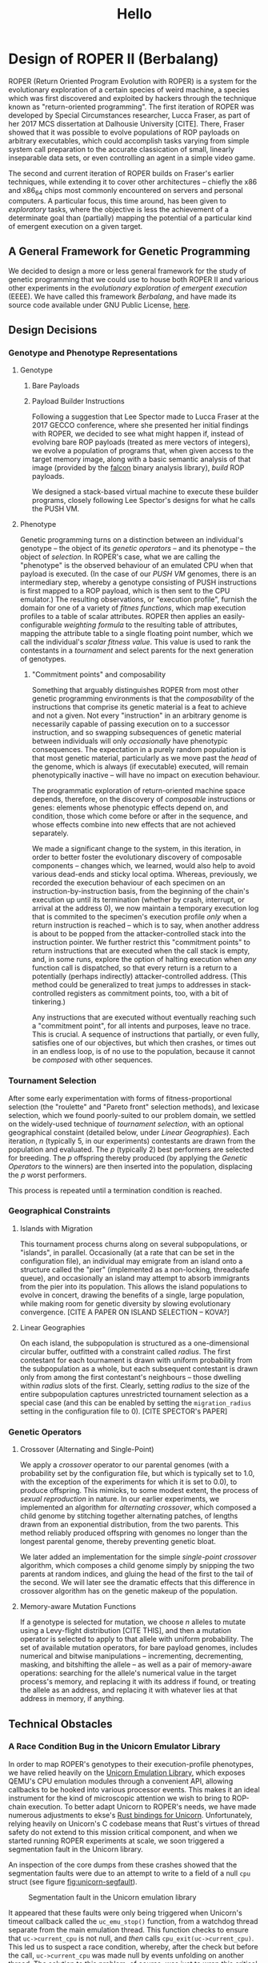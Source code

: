 #+TITLE: Hello

* Design of ROPER II (Berbalang)

ROPER (Return Oriented Program Evolution with ROPER) is a system for the evolutionary exploration of a certain species of weird machine, a species which was first discovered and exploited by hackers through the technique known as "return-oriented programming". The first iteration of ROPER was developed by Special Circumstances researcher, Lucca Fraser, as part of her 2017 MCS dissertation at Dalhousie University [CITE]. There, Fraser showed that it was possible to evolve populations of ROP payloads on arbitrary executables, which could accomplish tasks varying from simple system call preparation to the accurate classication of small, linearly inseparable data sets, or even controlling an agent in a simple video game.

The second and current iteration of ROPER builds on Fraser's earlier techniques, while extending it to cover other architectures -- chiefly the x86 and x86_64 chips most commonly encountered on servers and personal computers. A particular focus, this time around, has been given to /exploratory/ tasks, where the objective is less the achievement of a determinate goal than (partially) mapping the potential of a particular kind of emergent execution on a given target.

** A General Framework for Genetic Programming

We decided to design a more or less general framework for the study of genetic programming that we could use to house both ROPER II and various other experiments in the /evolutionary exploration of emergent execution/ (EEEE). We have called this framework /Berbalang/, and have made its source code available under GNU Public License, [[https://github.com/oblivia-simplex/berbalang][here]].  

** Design Decisions

*** Genotype and Phenotype Representations

**** Genotype

***** Bare Payloads


***** Payload Builder Instructions

Following a suggestion that Lee Spector made to Lucca Fraser at the 2017 GECCO conference, where she presented her initial findings with ROPER, we decided to see what might happen if, instead of evolving bare ROP payloads (treated as mere vectors of integers), we evolve a population of programs that, when given access to the target memory image, along with a basic semantic analysis of that image (provided by the [[https://github.com/falconre/falcon][falcon]] binary analysis library), /build/ ROP payloads. 

We designed a stack-based virtual machine to execute these builder programs, closely following Lee Spector's designs for what he calls the PUSH VM.

**** Phenotype

Genetic programming turns on a distinction between an individual's genotype -- the object of its [[Genetic Operators][genetic operators]] -- and its phenotype -- the object of [[Tournament Selection][selection]]. In ROPER's case, what we are calling the "phenotype" is the observed behaviour of an emulated CPU when that payload is executed. (In the case of our [[Payload Builder Instructions][PUSH VM]] genomes, there is an intermediary step, whereby a genotype consisting of PUSH instructions is first mapped to a ROP payload, which is then sent to the CPU emulator.) The resulting observations, or "execution profile", furnish the domain for one of a variety of /fitnes functions/, which map execution profiles to a table of scalar attributes. ROPER then applies an easily-configurable /weighting formula/ to the resulting table of attributes, mapping the attribute table to a single floating point number, which we call the individual's /scalar fitness value/. This value is used to rank the contestants in a [[Tournament Selection][tournament]] and select parents for the next generation of genotypes.

***** "Commitment points" and composability

Something that arguably distinguishes ROPER from most other genetic programming environments is that the /composability/ of the instructions that comprise its genetic material is a feat to achieve and not a given. Not every "instruction" in an arbitrary genome is necessarily capable of passing execution on to a successor instruction, and so swapping subsequences of genetic material between individuals will only /occasionally/ have phenotypic consequences. The expectation in a purely random population is that most genetic material, particularly as we move past the /head/ of the genome, which is always (if executable) executed, will remain phenotypically inactive -- will have no impact on execution behaviour.

The programmatic exploration of return-oriented machine space depends, therefore, on the discovery of /composable/ instructions or genes: elements whose phenotypic effects depend on, and condition, those which come before or after in the sequence, and whose effects combine into new effects that are not achieved separately.

We made a significant change to the system, in this iteration, in order to better foster the evolutionary discovery of composable components -- changes which, we learned, would also help to avoid various dead-ends and sticky local optima. Whereas, previously, we recorded the execution behaviour of each specimen on an instruction-by-instruction basis, from the beginning of the chain's execution up until its termination (whether by crash, interrupt, or arrival at the address 0), we now maintain a temporary execution log that is commited to the specimen's execution profile /only/ when a return instruction is reached -- which is to say, when another address is about to be popped from the attacker-controlled stack into the instruction pointer. We further restrict this "commitment points" to return instructions that are executed when the call stack is empty, and, in some runs, explore the option of halting execution when /any/ function call is dispatched, so that every return is a return to a potentially (perhaps indirectly) attacker-controlled address. (This method could be generalized to treat jumps to addresses in stack-controlled registers as commitment points, too, with a bit of tinkering.)

Any instructions that are executed without eventually reaching such a "commitment point", for all intents and purposes, leave no trace. This is crucial. A sequence of instructions that partially, or even fully, satisfies one of our objectives, but which then crashes, or times out in an endless loop, is of no use to the population, because it cannot be /composed/ with other sequences.

*** Tournament Selection

After some early experimentation with forms of fitness-proportional selection (the "roulette" and "Pareto front" selection methods), and lexicase selection, which we found poorly-suited to our problem domain, we settled on the widely-used technique of /tournament selection/, with an optional geographical constaint (detailed below, under [[Linear Geographies]]). Each iteration, /n/ (typically 5, in our experiments) contestants are drawn from the population and evaluated. The /p/ (typically 2) best performers are selected for breeding. The /p/ offspring thereby produced (by applying the [[Genetic Operators]] to the winners) are then inserted into the population, displacing the /p/ worst performers. 

This process is repeated until a termination condition is reached.

*** Geographical Constraints

**** Islands with Migration

This tournament process churns along on several subpopulations, or "islands", in parallel. Occasionally (at a rate that can be set in the configuration file), an individual may emigrate from an island onto a structure called the "pier" (implemented as a non-locking, threadsafe queue), and occasionally an island may attempt to absorb immigrants from the pier into its population. This allows the island populations to evolve in concert, drawing the benefits of a single, large population, while making room for genetic diversity by slowing evolutionary convergence. [CITE A PAPER ON ISLAND SELECTION -- KOVA?]

**** Linear Geographies

On each island, the subpopulation is structured as a one-dimensional circular buffer, outfitted with a constraint called /radius/. The first contestant for each tournament is drawn with uniform probability from the subpopulation as a whole, but each subsequent contestant is drawn only from among the first contestant's neighbours -- those dwelling within /radius/ slots of the first. Clearly, setting /radius/ to the size of the entire subpopulation captures unrestricted tournament selection as a special case (and this can be enabled by setting the ~migration_radius~ setting in the configuration file to 0). [CITE SPECTOR's PAPER]

*** Genetic Operators

**** Crossover (Alternating and Single-Point)
     
We apply a /crossover/ operator to our parental genomes (with a probability set by the configuration file, but which is typically set to 1.0, with the exception of the experiments for which it is set to 0.0), to produce offspring. This mimicks, to some modest extent, the process of /sexual reproduction/ in nature. In our earlier experiments, we implemented an algorithm for /alternating crossover/, which composed a child genome by stitching together alternating patches, of lengths drawn from an exponential distribution, from the two parents. This method reliably produced offspring with genomes no longer than the longest parental genome, thereby preventing genetic bloat. 

We later added an implementation for the simple /single-point crossover/ algorithm, which composes a child genome simply by snipping the two parents at random indices, and gluing the head of the first to the tail of the second. We will later see the dramatic effects that this difference in crossover algorithm has on the genetic makeup of the population.

**** Memory-aware Mutation Functions

If a genotype is selected for mutation, we choose /n/ alleles to mutate using a Levy-flight distribution [CITE THIS], and then a mutation operator is selected to apply to that allele with uniform probability. The set of available mutation operators, for bare payload genomes, includes numerical and bitwise manipulations -- incrementing, decrementing, masking, and bitshifting the allele -- as well as a pair of memory-aware operations: searching for the allele's numerical value in the target process's memory, and replacing it with its address if found, or treating the allele as an address, and replacing it with whatever lies at that address in memory, if anything. 

** Technical Obstacles
*** A Race Condition Bug in the Unicorn Emulator Library

In order to map ROPER's genotypes to their execution-profile phenotypes, we have relied heavily on the [[https://github.com/oblivia-simplex/unicorn][Unicorn Emulation Library]], which exposes QEMU's CPU emulation modules through a convenient API, allowing callbacks to be hooked into various processor events. This makes it an ideal instrument for the kind of microscopic attention we wish to bring to ROP-chain execution. To better adapt Unicorn to ROPER's needs, we have made numerous adjustments to ekse's [[https://github.com/oblivia-simplex/unicorn-rs][Rust bindings for Unicorn]]. Unfortunately, relying heavily on Unicorn's C codebase means that Rust's virtues of thread safety do not extend to this mission critical component, and when we started running ROPER experiments at scale, we soon triggered a segmentation fault in the Unicorn library. 

An inspection of the core dumps from these crashes showed that the segmentation faults were due to an attempt to write to a field of a null ~cpu~ struct (see figure [[fig:unicorn-segfault]]).

#+CAPTION: Segmentation fault in the Unicorn emulation library
#+NAME: fig:unicorn-segfault
[[../img/unicorn_segfault.png]]


It appeared that these faults were only being triggered when Unicorn's timeout callback called the ~uc_emu_stop()~ function, from a watchdog thread separate from the main emulation thread. This function checks to ensure that ~uc->current_cpu~ is not null, and /then/ calls ~cpu_exit(uc->current_cpu)~. This led us to suspect a race condition, whereby, after the check but before the call, ~uc->current_cpu~ was made null by events unfolding on another thread. The solution to this problem, of course, was just to wrap this critical section of code in a mutex lock:

#+BEGIN_SRC c
pthread_mutex_lock(&EMU_STOP_MUTEX);
if (uc->current_cpu) {
  // exit the current TB
  cpu_exit(uc->current_cpu);
}
pthread_mutex_unlock(&EMU_STOP_MUTEX);
#+END_SRC

Once we made this patch to the library, the segfaults disappeared.

* Experiments

** Sexual Reproduction and Composability


In "A Mixability Theory for the Role of Sex in Evolution," Adi Livnat et al. ask what selective pressures might account for the ubiquity of sexual reproduction in nature:

#+BEGIN_QUOTE
We develop a measure, [mixability], which represents the genome-wide ability of alleles to perform well across different combinations. Using numerical iterations within a classical population-genetic framework, we find that sex favors the increase in [mixability] in a highly robust manner. Furthermore, we expose the mechanism underlying this effect and find that it operates during the evolutionary transient, which has been studied relatively little. We also find that the breaking down of highly favourable gene combinations is an integral part of this mechanism. Therefore, if the roles of sex involves selection not for the best combinations of genes, as would be registered by [fitness], but for genes that are favourable in many different combinations, as is registered by [mixability], then the breaking down of highly favourable combinations does not necessarily pose a problem. 
#+END_QUOTE

We expect that the domain of ROP chain evolution might prove to be an interesting case by which to test Livnat's theory, particularly given that the evolution of ROP chains from a soup of random addresses places the problem of composability and mixability front and centre. In traditional genetic programming environments, the composability of instructions is more or less assured /a priori/. Here, by contrast, maintaining control over the flow of execution is an achievement to be won. 

A simple, somewhat crude measure of how composable the alleles circulating in a population are can be found in the number of return instructions each specimen executes on average, since these mark the points at which various strings of alleles can be composed. (This measure can be deceived by specimens which create return-loops for themselves, whereby a gadget pushes its own address onto the stack before executing ~ret~. But there is no prima facie reason to expect looping behaviour to be more common in sexual populations than asexual ones.)

*** TODO: we should also perform post-mortem analyses of mixability  :noexport:
using the metric explained in the paper. get the average fitness of every specimen containing an /executed/ copy of the allele. BUT consider this: an allele that solves the problem in one stroke is highly mixable by this definition. This isn't a bug with the definition, really, but it should affect how we think of it as "playing well with others". If we didn't make the changes we made to the way execution traces are committed, then this property would describe many of our crashing local optima traps.


 --- points to mention, all well-illustrated with graphs

 - circulation of alleles
 - correlation with return counts
 - alternating vs one-point crossover


*** Comparing Crossover and Asexual Reproduction with a Code-Coverage Fitness Function

 We conjecture that crossover, whether single-point or alternating, induces an implicit selection for highly composable genetic sequences, which is to say, genetic sequences that can be easily combined with others to achieve various complex phenotypic phenomena (execution behaviours). We believe that this should result, among other things, in a higher number of executed ~ret~ instructions in sexually-reproductive populations. This is because /returns/ are the simplest way to maintain control over the flow of execution, from one gadget to another. A pressure for the selection of composable units, which can potentially contribute to the fulfillment of the objective function no matter where they appear in an individual's genetic sequence, should therefore steer us towards ~ret~-terminated gadgets.

 We focussed, here, on populations subjected to the code coverage fitness function, where an individual's fitness is simply proportionate to the number of unique addresses it visits during its execution. This coverage ratio can be a little misleading, when taken in isolation. It's nothing more than the size of the set of bytes executed divided by the total number of executable bytes, but there's no guarantee that all of the bytes in memory flagged with an executable permission are indeed executable in fact. The score also neglects to take into consideration the step and time limits placed on the emulator, which set an implicit  upper bound on the code coverage score that's even possible for a given run. It nevertheless serves as a point of comparison between specimens in the same batch, and places an easily understood selective pressure on the evolving population.


*** Parameters

The following settings were common to every trial in this experiment:

| Setting                |                       Value |
|------------------------+-----------------------------|
| number of islands      |                           8 |
| max initial length     |                         500 |
| min initial length     |                         450 |
| island population size |                        1024 |
| tournament size        |                           5 |
| number of parents      |                           2 |
| number of offspring    |                           2 |
| geographic radius      |                          10 |
| migration rate         |                        0.01 |
| initial soup size      |                     0x40000 |
| binary                 | OpenSSH_6.8p1 sshd for i386 |
| max emulator steps     |                      0x2000 |
| max emulator time      |              5 milliseconds |
| emulator stack size    |                      0x1000 |
| allow function calls   |                          no |
| fitness function       |               code coverage |
| weighting              |        1.0 - code\_coverage |
| number of epochs       |                         250 |
 
In the asexual trials, we have the following settings:

| Setting        | Value |
|----------------+-------|
| crossover rate |   0.0 |
| mutation rate  |   1.0 |

And in the alternating and single-point crossover trials, we have:

| Setting        | Value |
|----------------+-------|
| crossover rate |   1.0 |
| mutation rate  |  0.03 |

As a secondary axis of variation, we seeded /half/ the populations with gadgets harvested by the popular tool, [[https://github.com/JonathanSalwan/ROPgadget][ROPgadget]], and seeded the other half with randomly generated addresses, with no prior check to ensure that those addresses resolved to composable gadgets.

This gave us six different configurations, and we ran three trials for each, giving us a total of 18 trials total. In the discussion below, we will present plots from the first of each of these triplets of trials, which we judged to be representative of the patterns observed. The remaining plots can be found in our [[https://github.com/oblivia-simplex/berbalang/][github repository]].

The build of berbalang used was compiled from commit ~4f59161~ of the ~master~ branch.


*** Results

**** Return Count

These experiments bore out our hypothesis on return counts, in part. The mean count of returns per individual execution in the asexual, randomly-seeded (fig. [[fig:ret_count-asexual]]) /and/ the ROPgadget-seeded populations (fig. [[fig:ret_count-asexual-ropgadget]]), over the course of 250 epochs, rarely exceeded 2 or 3. For randomly-seeded populations equipped with single-point crossover (fig. [[fig:ret_count-crossover]]), the mean return count was frequently double that, ranging between 4 and 7 across the three trials. The single-point crossover populations seeded with ROPgadget-harvested addresses (fig. [[fig:ret_count-crossover-ropgadget]]) showed mean return counts as high as 81, in one case, and between 12 and 15 in the other two. It's interesting to reflect that our asexual populations were unable to extract much benefit at all from these ROPgadget harvest initializations -- it seems likely that the high mutation rate in those populations had something to do with this. 

It may be interesting to conduct another series of experiments in which crossover is replaced with some form of permutating, rather than point, mutation, which would rearrange (and perhaps even duplicate or delete) alleles, but which would not lead to a higher degree of allele damage than we already get in sexual populations.

We were surprised by how weakly the populations equipped with alternating crossover performed. In most respects, they differed very little from the asexual populations: a maximum mean return count between 2 and 3, after 250 epochs, in the randomly-seeded populations (fig. [[fig:ret_count-alt]]), and between 4 and 5.5 in the ROPgadget-seeded populations (fig. [[fig:ret_count-alt-ropgadget]]).

Plots illustrating mean return counts, along with standard deviations, for each of these six configurations are shown below, grouped by reproductive type. Additional plots can be found in our [[https://github.com/oblivia-simplex/berbalang][github repository]].

***** Asexual reproduction

#+CAPTION: Return count in a population reproducing asexually, seeded with random addresses
#+NAME: fig:ret_count-asexual
[[../img/plots_for_code_coverage_sex_experiment/behemoth-sshd_x86_codecov_random_no_sex-0__ret_count_mean.png]]  

#+CAPTION: Return count in a population reproducing asexually, seeded with harvested addresses
#+NAME: fig:ret_count-asexual-ropgadget
[[../img/plots_for_code_coverage_sex_experiment/behemoth-sshd_x86_codecov_ropgadget_no_sex-0__ret_count_mean.png]]  

***** Alternating crossover

#+CAPTION: Return count in a population reproducing by alternating crossover, seeded with random addresses
#+NAME: fig:ret_count-alt
[[../img/plots_for_code_coverage_sex_experiment/behemoth-sshd_x86_codecov_random_alt-0__ret_count_mean.png]]

#+CAPTION: Return count in a population reproducing by alternating crossover, seeded with harvested addresses
#+NAME: fig:ret_count-alt-ropgadget
[[../img/plots_for_code_coverage_sex_experiment/behemoth-sshd_x86_codecov_ropgadget_alt-0__ret_count_mean.png]]

***** Single-point crossover

#+CAPTION: Return count in a population reproducing by single-point crossover, seeded with random addresses
#+NAME: fig:ret_count-crossover
[[../img/plots_for_code_coverage_sex_experiment/behemoth-sshd_x86_codecov_random-0__ret_count_mean.png]]

#+CAPTION: Return count in a population reproducing by single-point crossover, seeded with harvested addresses
#+NAME: fig:ret_count-crossover-ropgadget
[[../img/plots_for_code_coverage_sex_experiment/behemoth-sshd_x86_codecov_ropgadget-0__ret_count_mean.png]]


**** Code Coverage

We see a similar distribution of values when it comes to mean code coverage, in these populations. Single-point crossover (figs.  [[fig:codecov-crossover]], [[fig:codecov-crossover-ropgadget]]) outperformed both alternating crossover (figs. [[fig:codecov-alt]], [[fig:codecov-alt-ropgadget]]) and asexual (figs. [[fig:codecov-asexual]], [[fig:codecov-asexual-ropgadget]]) populations by a factor of 3. This is more or less what we would expect, given the mean return count measurements.

#+CAPTION: Code coverage in a population reproducing asexually, seeded with random addresses
#+NAME: fig:codecov-asexual
[[../img/plots_for_code_coverage_sex_experiment/behemoth-sshd_x86_codecov_random_no_sex-0__code_coverage_mean.png]]

#+CAPTION: Code coverage in a population reproducing asexually, seeded with harvested addresses
#+NAME: fig:codecov-asexual-ropgadget
[[../img/plots_for_code_coverage_sex_experiment/behemoth-sshd_x86_codecov_ropgadget_no_sex-0__code_coverage_mean.png]]

#+CAPTION: Code coverage in a population reproducing by alternating crossover, seeded with random addresses
#+NAME: fig:codecov-alt
[[../img/plots_for_code_coverage_sex_experiment/behemoth-sshd_x86_codecov_random_alt-0__code_coverage_mean.png]]

#+CAPTION: Code coverage in a population reproducing by alternating crossover, seeded with harvested addresses
#+NAME: fig:codecov-alt-ropgadget
[[../img/plots_for_code_coverage_sex_experiment/behemoth-sshd_x86_codecov_ropgadget_alt-0__code_coverage_mean.png]]

#+CAPTION: Code coverage in a population reproducing by single-point crossover, seeded with random addresses
#+NAME: fig:codecov-crossover
[[../img/plots_for_code_coverage_sex_experiment/behemoth-sshd_x86_codecov_random-0__code_coverage_mean.png]]

#+CAPTION: Code coverage in a population reproducing by single-point crossover, seeded with harvested addresses
#+NAME: fig:codecov-crossover-ropgadget
[[../img/plots_for_code_coverage_sex_experiment/behemoth-sshd_x86_codecov_ropgadget-0__code_coverage_mean.png]]



**** Allele Circulation

If we turn our attention to the circulation of alleles through the population, and ask how common it is, under each of these configurations, for certain alleles to reappear in a variety of genetic contexts. The following plots display a curve for each allele that appears 100 or more times in the individuals contained in a sliding window over the population, across 250 epochs. In these plots, we focus our attention on a single island subpopulation at a time, to avoid cluttering things more than we need to.

In the asexual populations (see figures [[fig:allele-circulation-asexual]] and [[fig:allele-circulation-asexual-ropgadget]]), we occasionally see a handful of alleles achieve prominent fixation in the population, their trajectories wisping out from the baseline churn of genetic material -- a handful, but not many. 

In the populations reproducing through alternating crossover (figs. [[fig:allele-circulation-alt]], [[fig:allele-circulation-alt-ropgadget]]), we, perhaps surprisingly, see even fewer alleles /dramatically/ separate themselves from the low-frequency genetic churn, but we see many more hovering at the 500-copy level. 

The single-point crossover populations (figs. [[fig:allele-circulation-crossover]], [[fig:allele-circulation-crossover-ropgadget]]) stand out dramatically. Enormous waves of high-frequency alleles circulate through the population, achieving prominent fixation for upwards of 100 epochs before ebbing back into the sea of variation. 

It is striking that the difference between randomly- and ROPgadget-seeded populations appears to /make/ so little difference in this aspect of the genetic landscape. This may have something to do with the fact that we are looking at a property of the evolutionary system that becomes prominent only 50 or so epochs into the process, whereas the differences between ROPgadget- and randomly-seeded populations tend to be most pronounced early in the evolutionary process.

#+CAPTION: Allele circulation in an asexual population, seeded with random addresses
#+NAME: fig:allele-circulation-asexual
#+ATTR_ORG: :width 100
[[../img/plots_for_code_coverage_sex_experiment/codecov_random_no_sex-0_island_0_soup.png]]

#+CAPTION: Allele circulation in an asexual population, seeded with harvested addresses
#+NAME: fig:allele-circulation-asexual-ropgadget
#+ATTR_ORG: :width 100
[[../img/plots_for_code_coverage_sex_experiment/codecov_ropgadget_no_sex-0_island_0_soup.png]]

#+CAPTION: Allele circulation in a population reproducing through alternating crossover, seeded with random addresses
#+NAME: fig:allele-circulation-alt
#+ATTR_ORG: :width 100%
[[../img/plots_for_code_coverage_sex_experiment/codecov_random_alt-0_island_0_soup.png]]

#+CAPTION: Allele circulation in a population reproducing through alternating crossover, seeded with harvested addresses
#+NAME: fig:allele-circulation-alt-ropgadget
#+ATTR_ORG: :width 100%
[[../img/plots_for_code_coverage_sex_experiment/codecov_ropgadget_alt-0_island_0_soup.png]]

#+CAPTION: Allele circulation in a population reproducing through single-point crossover, seeded with random addresses
#+NAME: fig:allele-circulation-crossover
#+ATTR_ORG: :width 100%
[[../img/plots_for_code_coverage_sex_experiment/codecov_random_crossover-0_island_0_soup.png]]

#+CAPTION: Allele circulation in a population reproducing through single-point crossover, seeded with harvested addresses
#+NAME: fig:allele-circulation-crossover-ropgadget
#+ATTR_ORG: :width 100%
[[../img/plots_for_code_coverage_sex_experiment/codecov_ropgadget_crossover-0_island_0_soup.png]]


**** Generational distribution

Another perspective on the effects of reproductive technique on the genetic makeup of our ROPER populations is provided in the following plots, in which every individual in the population, over the course of 250 epochs, is represented by a dot of varying hue, size, and position along the /x/ and /y/ axes. 

The difference between these plots is immediately visible, though some features appear to be more significant than others. The tendency of the points in the asexual populations (figs. [[fig:scatterplot-asexual]], [[fig:scatterplot-asexual-ropgadget]]) to tend to be of lower generation is easily explained: when two genomes of generation $n$ and $m$ produce an offspring through crossover, that offspring is assigned the generation $max(m, n) + 1$. When an asexual parent of generation $n$ spawns a child, that child's generation is just $n + 1$.

The patterns we observed in the line plots are clearly visible here as well, and more. In the single-point crossover populations (figs. [[fig:scatterplot-crossover]], [[fig:scatterplot-crossover-ropgadget]]) we see that the high-ret-count individuals are also those which have tend to be fitter (achieving high code coverage scores) and which, therefore, tend to have the greatest number of offspring.

A curious feature of the alternating-crossover populations (figs. [[fig:scatterplot-alt]], [[fig:scatterplot-alt-ropgadget]]) is the preponderence of exceptionally heavy breeders early in the evolutionary process -- 25th-generation individuals that have spawned upwards of 200 offspring, for instance. 


#+CAPTION: Generational distribution of asexually reproducing population, seeded with random addresses
#+NAME: fig:scatterplot-asexual
[[../img/plots_for_code_coverage_sex_experiment/behemoth-sshd_x86_codecov_random_no_sex-0_scatterplot.png]]

#+CAPTION: Generational distribution of asexually reproducing population, seeded with harvested addresses
#+NAME: fig:scatterplot-asexual-ropgadget
[[../img/plots_for_code_coverage_sex_experiment/behemoth-sshd_x86_codecov_ropgadget_no_sex-0_scatterplot.png]]

#+CAPTION: Generational distribution of population reproducing through alternating crossover, seeded with random addresses
#+NAME: fig:scatterplot-alt
[[../img/plots_for_code_coverage_sex_experiment/behemoth-sshd_x86_codecov_random_alt-0_scatterplot.png]]

#+CAPTION: Generational distribution of population reproducing through alternating crossover, seeded with harvested addresses
#+NAME: fig:scatterplot-alt-ropgadget
[[../img/plots_for_code_coverage_sex_experiment/behemoth-sshd_x86_codecov_ropgadget_alt-0_scatterplot.png]]


#+CAPTION: Generational distribution of population reproducing through single-point crossover, seeded with random addresses
#+NAME: fig:scatterplot-crossover
[[../img/plots_for_code_coverage_sex_experiment/behemoth-sshd_x86_codecov_random-0_scatterplot.png]]

#+CAPTION: Generational distribution of population reproducing through single-point crossover, seeded with harvested addresses
#+NAME: fig:scatterplot-crossover-ropgadget
[[../img/plots_for_code_coverage_sex_experiment/behemoth-sshd_x86_codecov_ropgadget-0_scatterplot.png]]


** Register Control

The task of evolving ROP payloads to set the register state to a determinate pattern was, naturally, one of the first problems we considered in this project. This was, in fact, one of the three problem domains tackled in the first iteration of ROPER, in the course of Lucca Fraser's graduate research. It was found to be a surprisingly difficult problem at the time, and continues to be so, today. Evolutionary computation, like many forms of stochastically-driven machine learning, truly shines in domains where problems and solutions have a bit of vagueness to them, but it has a hard time with exactitude. 

The difficulty is compounded by the difficulty inherent in defining a reasonable distance metric between register states. What does it mean to be "near to" or "far from" a specified register pattern?

An /ideal/ solution to this problem might be the following: let /G/ be a graph whose vertices are CPU states and whose edges are the state transitions that can be effected by "gadgets" (composable sequences of instructions) in the target binary. Let each edge be weighted, perhaps, according to the frequency or genetic accessibility of those gadgets. Then let the distance between a given vertex /n/ and the target state /t/ be the shortest path between /n/ and /t/ in /G/. 

This is unfeasible for a number of reasons. To begin with, the number of vertices, alone, of /G/ is astronomically large. Even if we just count the register states on a 32-bit architecture, and restrict ourselves to, say, 4 registers, we're left with 2^34 vertices! The number of possible transitions between these vertices is at least as large, and enumerating /those/ would require, in addition, a complete semantic analysis of the binary in question. Storing such a monstrous graph, let alone computing its shortest paths (O(|edges| + |vertices| log |vertices|) in the worst case, if we use Dijkstra's algorithm), is simply beyond our meagre computational resources.

Once we accept that we cannot get what we want, in this case, we might still ask if we can get what we need: can a more or less reasonable, more or less informative, and, importantly, cheap distance metric be defined?

Two obvious options present themselves: 

1. if we restrict our attention to register states, we could treat a state as a vector of integers, and interpret that as the coordinates of a point in Euclidean space. We could then treat the distance between the current state and our target as Euclidean distance.

2. we could treat a register state as a vector of bits, and then take the /hamming distance/ between the current state and our target.

Neither conception of distance maps very neatly onto the program space our populations are actually traversing, but this gives us a place to start. 

One complication presents itself when we come to consider /indirect/ values. If ~EBX~ needs to point to the value 0x44434241 (a little-endian representation of "ABCD" in ASCII), for example, how should we handle this? We could treat indirect or referenced variables as additional dimensions, if we add a special value to denote invalid references, or we could replace indirect target values with sets of pointers to that value which already reside in memory.  Mutability raises a further complication. Should we count a pointer to, say, 0x44434200 to be "close" to the target, if the value resides in a writeable segment of memory?

The approach we took is a somewhat unhappy compromise with these various complications. We employed a /weighted hamming distance/ measure for each value: for each register occurring in the target pattern, disagreeing with the /nth/ least significant bit of its counterpart in the actual register state adds $n + 1$ to its distance from the target. If there are multiple potential targets, only distance from the nearest counts. This measurement is repeated for all registers and the first $m$ nodes in the chain of references beginning from each register. A constant location penalty is applied to comparisons where there is a difference in location -- if the value that we hope to get in ~EAX~ shows up in ~EBX~, for example -- but there is no sense in which some registers are nearer to one another than others (an analysis of the target binary's data flow graph could, theoretically, be used to establish a workable notion of register proximity, but we have not yet attempted to implement this). 

The sum of these measures gives us the "distance" between the target register and memory state, and the CPU context effected by any given specimen's execution.


*** Parameters



#+CAPTION: Champion of a system call preparation trial
#+NAME: ex:champion-1
#+BEGIN_EXAMPLE

Name: wiles-flied-nooks-whipt, from island 0
Generation: 2736

Trace:
----
80b5dfa:	 89 f0                                           mov eax, esi
80b5dfc:	 8b 4c 24 54                                     mov ecx, dword ptr [esp + 0x54]
80b5e00:	 25 00 00 00 c0                                  and eax, 0xc0000000
80b5e05:	 01 c1                                           add ecx, eax
80b5e07:	 03 44 24 58                                     add eax, dword ptr [esp + 0x58]
80b5e0b:	 81 e6 ff ff ff 3f                               and esi, 0x3fffffff
80b5e11:	 89 c2                                           mov edx, eax
80b5e13:	 74 39                                           je 0x80b5e4e
----
80b5e4e:	 83 c4 3c                                        add esp, 0x3c
80b5e51:	 b8 01 00 00 00                                  mov eax, 1
80b5e56:	 5b                                              pop ebx
80b5e57:	 5e                                              pop esi
80b5e58:	 5f                                              pop edi
80b5e59:	 5d                                              pop ebp
80b5e5a:	 c3                                              ret 
----
8075df7:	 52                                              push edx
8075df8:	 1c f6                                           sbb al, 0xf6
8075dfa:	 c2 02 74                                        ret 0x7402


Spidered register state:
EAX: 0xb
EBP: 0x81606d5 RX -> 0x312e2520 " %.1"
EBX: 0x81606a8 RX -> 0x6e69622f "/bin"
ECX: 0x8049633 RX -> 0x0
EDX: 0x0
EIP: 0x8075dfa RX -> 0xe7402c2
ESP: 0x8218150 RW (stack) -> 0x0
#+END_EXAMPLE
